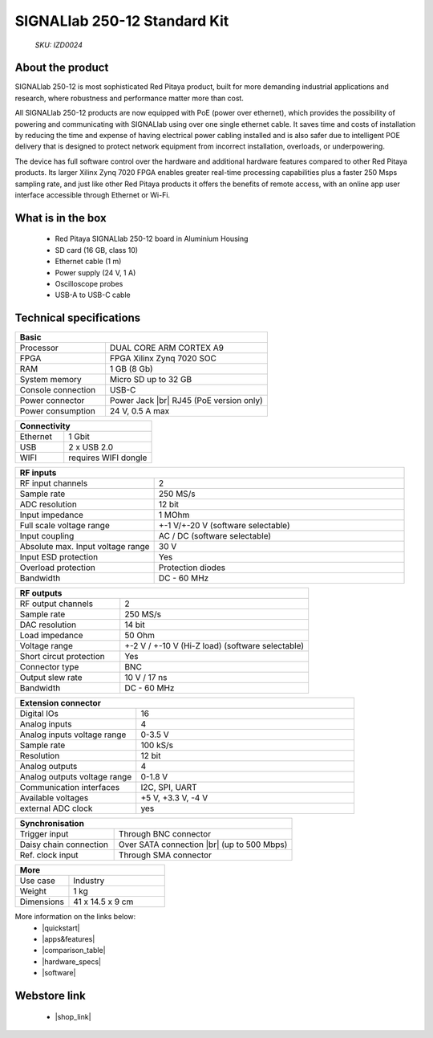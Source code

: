 SIGNALlab 250-12 Standard Kit
#############################

    *SKU: IZD0024*
  
.. figure:: img/SIGNALlab-250-12-Standard-kit.jpg
    :width: 50%

About the product
-----------------

SIGNALlab 250-12 is most sophisticated Red Pitaya product, built for more demanding industrial applications and research, where robustness and performance matter more than cost.

All SIGNALlab 250-12 products are now equipped with PoE (power over ethernet), which provides the possibility of powering and communicating with SIGNALlab using over one single ethernet cable. It saves time and costs of installation by reducing the time and expense of having electrical power cabling installed and is also safer due to intelligent POE delivery that is designed to protect network equipment from incorrect installation, overloads, or underpowering.

The device has full software control over the hardware and additional hardware features compared to other Red Pitaya products. Its larger Xilinx Zynq 7020 FPGA enables greater real-time processing capabilities plus a faster 250 Msps sampling rate, and just like other Red Pitaya products it offers the benefits of remote access, with an online app user interface accessible through Ethernet or Wi-Fi.


What is in the box
------------------

    * Red Pitaya SIGNALlab 250-12 board in Aluminium Housing
    * SD card (16 GB, class 10)
    * Ethernet cable (1 m)
    * Power supply (24 V, 1 A)
    * Oscilloscope probes
    * USB-A to USB-C cable


Technical specifications
------------------------

.. table::
    :widths: 10 18

    +------------------------------------+------------------------------------+
    | **Basic**                                                               |
    +====================================+====================================+
    | Processor                          | DUAL CORE ARM CORTEX A9            |
    +------------------------------------+------------------------------------+
    | FPGA                               | FPGA Xilinx Zynq 7020 SOC          |
    +------------------------------------+------------------------------------+
    | RAM                                | 1 GB (8 Gb)                        |
    +------------------------------------+------------------------------------+
    | System memory                      | Micro SD up to 32 GB               |
    +------------------------------------+------------------------------------+
    | Console connection                 | USB-C                              |
    +------------------------------------+------------------------------------+
    | Power connector                    | Power Jack |br|                    |
    |                                    | RJ45 (PoE version only)            |
    +------------------------------------+------------------------------------+
    | Power consumption                  | 24 V, 0.5 A max                    |
    +------------------------------------+------------------------------------+

.. table::
    :widths: 10 18


    +------------------------------------+------------------------------------+
    | **Connectivity**                                                        |
    +====================================+====================================+
    | Ethernet                           | 1 Gbit                             |
    +------------------------------------+------------------------------------+
    | USB                                | 2 x USB 2.0                        |
    +------------------------------------+------------------------------------+
    | WIFI                               | requires WIFI dongle               |
    +------------------------------------+------------------------------------+


.. table::
    :widths: 10 18

    +------------------------------------+------------------------------------+
    | **RF inputs**                                                           |
    +====================================+====================================+
    | RF input channels                  | 2                                  |
    +------------------------------------+------------------------------------+
    | Sample rate                        | 250 MS/s                           |
    +------------------------------------+------------------------------------+
    | ADC resolution                     | 12 bit                             |
    +------------------------------------+------------------------------------+
    | Input impedance                    | 1 MOhm                             |
    +------------------------------------+------------------------------------+
    | Full scale voltage range           | +-1 V/+-20 V (software selectable) |
    +------------------------------------+------------------------------------+
    | Input coupling                     | AC / DC (software selectable)      |
    +------------------------------------+------------------------------------+
    | Absolute max. Input voltage range  | 30 V                               |
    |                                    |                                    |
    +------------------------------------+------------------------------------+
    | Input ESD protection               | Yes                                |
    +------------------------------------+------------------------------------+
    | Overload protection                | Protection diodes                  |
    +------------------------------------+------------------------------------+
    | Bandwidth                          | DC - 60 MHz                        |
    +------------------------------------+------------------------------------+


.. table::
    :widths: 10 18

    +------------------------------------+------------------------------------+
    | **RF outputs**                                                          |
    +====================================+====================================+
    | RF output channels                 | 2                                  |
    +------------------------------------+------------------------------------+
    | Sample rate                        | 250 MS/s                           |
    +------------------------------------+------------------------------------+
    | DAC resolution                     | 14 bit                             |
    +------------------------------------+------------------------------------+
    | Load impedance                     | 50 Ohm                             |
    +------------------------------------+------------------------------------+
    | Voltage range                      | +-2 V / +-10 V (Hi-Z load)         |
    |                                    | (software selectable)              |
    +------------------------------------+------------------------------------+
    | Short circut protection            | Yes                                |
    |                                    |                                    |
    +------------------------------------+------------------------------------+
    | Connector type                     | BNC                                |
    +------------------------------------+------------------------------------+
    | Output slew rate                   | 10 V / 17 ns                       |
    +------------------------------------+------------------------------------+
    | Bandwidth                          | DC - 60 MHz                        |
    +------------------------------------+------------------------------------+



.. table::
    :widths: 10 18

    +------------------------------------+------------------------------------+
    | **Extension connector**                                                 | 
    +====================================+====================================+
    | Digital IOs                        | 16                                 |
    +------------------------------------+------------------------------------+
    | Analog inputs                      | 4                                  |
    +------------------------------------+------------------------------------+
    | Analog inputs voltage range        | 0-3.5 V                            |
    +------------------------------------+------------------------------------+
    | Sample rate                        | 100 kS/s                           |
    +------------------------------------+------------------------------------+
    | Resolution                         | 12 bit                             |
    +------------------------------------+------------------------------------+
    | Analog outputs                     | 4                                  |
    +------------------------------------+------------------------------------+
    | Analog outputs voltage range       | 0-1.8 V                            |
    +------------------------------------+------------------------------------+
    | Communication interfaces           | I2C, SPI, UART                     |
    +------------------------------------+------------------------------------+
    | Available voltages                 | +5 V, +3.3 V, -4 V                 |
    +------------------------------------+------------------------------------+
    | external ADC clock                 |  yes                               |
    +------------------------------------+------------------------------------+

.. table::
    :widths: 10 18

    +------------------------------------+------------------------------------+
    | **Synchronisation**                                                     |
    +====================================+====================================+
    | Trigger input                      | Through BNC connector              |
    +------------------------------------+------------------------------------+
    | Daisy chain connection             | Over SATA connection |br|          |
    |                                    | (up to 500 Mbps)                   |
    +------------------------------------+------------------------------------+
    | Ref. clock input                   | Through SMA connector              |
    +------------------------------------+------------------------------------+

.. table::
    :widths: 10 18

    +------------------------------------+------------------------------------+
    | **More**                                                                |
    +====================================+====================================+
    | Use case                           | Industry                           |
    +------------------------------------+------------------------------------+
    | Weight                             | 1 kg                               |
    +------------------------------------+------------------------------------+
    | Dimensions                         | 41 x 14.5 x 9 cm                   |
    +------------------------------------+------------------------------------+


More information on the links below:
    * |quickstart|
    * |apps&features|
    * |comparison_table|
    * |hardware_specs|
    * |software|


Webstore link
-------------

    * |shop_link|


.. |quickstart| raw:: html

    <a href="https://redpitaya.readthedocs.io/en/latest/quickStart/quickStart.html#quick-start" target="_blank">Quick start</a>
    
.. |apps&features| raw:: html

    <a href="https://redpitaya.readthedocs.io/en/latest/appsFeatures/appsFeatures.html#applications-and-features" target="_blank">Applications & Features</a>

.. |comparison_table| raw:: html

    <a href="https://redpitaya.readthedocs.io/en/latest/developerGuide/hardware/compares/vs.html#product-comparison-table" target="_blank">Product comparison table</a>
    
.. |hardware_specs| raw:: html

    <a href="https://redpitaya.readthedocs.io/en/latest/developerGuide/hardware/250-12/top.html#signallab-250-12" target="_blank">Hardware specifications</a>
    
.. |software| raw:: html

    <a href="https://redpitaya.readthedocs.io/en/latest/developerGuide/software/software.html#software" target="_blank">Software development</a>

.. |shop_link| raw:: html

    <a href="https://redpitaya.com/product/signallab-250-12-standard-kit/" target="_blank">SIGNALlab 250-12 Standard Kit</a>


